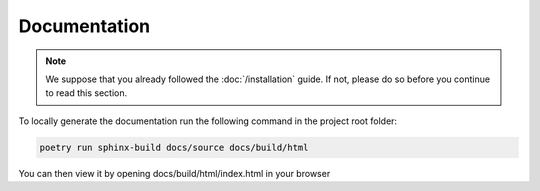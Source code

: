 Documentation
=============

.. note::

    We suppose that you already followed the :doc:`/installation` guide. If not, please do so
    before you continue to read this section.

To locally generate the documentation run the following command in the project root folder:

.. code-block:: bash

    poetry run sphinx-build docs/source docs/build/html

You can then view it by opening docs/build/html/index.html in your browser
